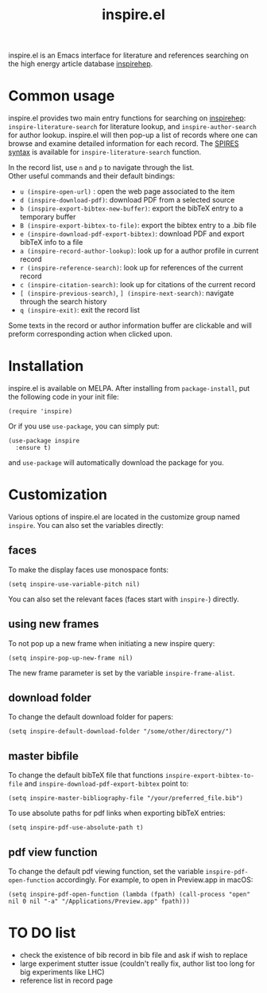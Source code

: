 #+TITLE: inspire.el
#+CREATOR: Simon Lin
#+OPTIONS: toc:nil

    [[https://melpa.org/#/inspire][file:https://melpa.org/packages/inspire-badge.svg]]

inspire.el is an Emacs interface for literature and references searching on the high energy article database [[https://inspirehep.net][inspirehep]].

[[./screenshot.png]]

* Common usage
inspire.el provides two main entry functions for searching on [[https://inspirehep.net][inspirehep]]: \\
~inspire-literature-search~ for literature lookup, and ~inspire-author-search~ for author lookup.
inspire.el will then pop-up a list of records where one can browse and examine detailed information for each record.
The [[https://help.inspirehep.net/knowledge-base/inspire-paper-search/][SPIRES syntax]] is available for ~inspire-literature-search~ function.


In the record list, use ~n~ and ~p~ to navigate through the list. \\
Other useful commands and their default bindings:
+ ~u (inspire-open-url)~ : open the web page associated to the item
+ ~d (inspire-download-pdf)~: download PDF from a selected source
+ ~b (inspire-export-bibtex-new-buffer)~: export the bibTeX entry to a temporary buffer
+ ~B (inspire-export-bibtex-to-file)~: export the bibtex entry to a .bib file
+ ~e (inspire-download-pdf-export-bibtex)~: download PDF and export bibTeX info to a file
+ ~a (inspire-record-author-lookup)~: look up for a author profile in current record 
+ ~r (inspire-reference-search)~: look up for references of the current record 
+ ~c (inspire-citation-search)~: look up for citations of the current record 
+ ~[ (inspire-previous-search)~,  ~] (inspire-next-search)~: navigate through the search history
+ ~q (inspire-exit)~: exit the record list

Some texts in the record or author information buffer are clickable and will preform corresponding action when clicked upon.

* Installation
inspire.el is available on MELPA. After installing from ~package-install~, put the following code in your init file:
#+begin_src elisp
  (require 'inspire)
#+end_src
Or if you use ~use-package~, you can simply put:
#+begin_src elisp
  (use-package inspire
    :ensure t)
#+end_src
and ~use-package~ will automatically download the package for you.

* Customization
Various options of inspire.el are located in the customize group named ~inspire~. You can also set the variables directly:
** faces
To make the display faces use monospace fonts:
#+begin_src elisp
  (setq inspire-use-variable-pitch nil)
#+end_src
You can also set the relevant faces (faces start with ~inspire-~) directly.
** using new frames
To not pop up a new frame when initiating a new inspire query:
#+begin_src elisp
  (setq inspire-pop-up-new-frame nil)
#+end_src
The new frame parameter is set by the variable ~inspire-frame-alist~.
** download folder
To change the default download folder for papers:
#+begin_src elisp
  (setq inspire-default-download-folder "/some/other/directory/")
#+end_src
** master bibfile
To change the default bibTeX file that functions ~inspire-export-bibtex-to-file~ and ~inspire-download-pdf-export-bibtex~ point to:
#+begin_src elisp
  (setq inspire-master-bibliography-file "/your/preferred_file.bib")
#+end_src
To use absolute paths for pdf links when exporting bibTeX entries:
#+begin_src elisp
  (setq inspire-pdf-use-absolute-path t)
#+end_src
** pdf view function
To change the default pdf viewing function, set the variable ~inspire-pdf-open-function~ accordingly.
For example, to open in Preview.app in macOS:
#+begin_src elisp
  (setq inspire-pdf-open-function (lambda (fpath) (call-process "open" nil 0 nil "-a" "/Applications/Preview.app" fpath)))
#+end_src


* TO DO list
+ check the existence of bib record in bib file and ask if wish to replace
+ large experiment stutter issue (couldn't really fix, author list too long for big experiments like LHC)
+ reference list in record page
